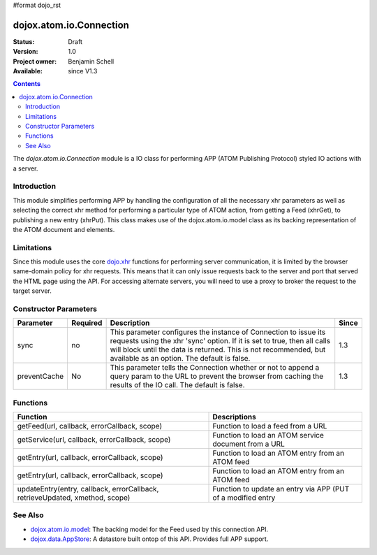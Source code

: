 #format dojo_rst

dojox.atom.io.Connection
========================

:Status: Draft
:Version: 1.0
:Project owner: Benjamin Schell
:Available: since V1.3

.. contents::
   :depth: 2

The *dojox.atom.io.Connection* module is a IO class for performing APP (ATOM Publishing Protocol) styled IO actions with a server.

============
Introduction
============

This module simplifies performing APP by handling the configuration of all the necessary xhr parameters as well as selecting the correct xhr method for performing a particular type of ATOM action, from getting a Feed (xhrGet), to publishing a new entry (xhrPut).  This class makes use of the dojox.atom.io.model class as its backing representation of the ATOM document and elements.

===========
Limitations
===========

Since this module uses the core `dojo.xhr <dojo/xhr>`_ functions for performing server communication, it is limited by the browser same-domain policy for xhr requests.  This means that it can only issue requests back to the server and port that served the HTML page using the API.  For accessing alternate servers, you will need to use a proxy to broker the request to the target server.

======================
Constructor Parameters
======================

+----------------+--------------+------------------------------------------------------------------------------------------------+-----------+
| **Parameter**  | **Required** | **Description**                                                                                | **Since** |
+----------------+--------------+------------------------------------------------------------------------------------------------+-----------+
| sync           | no           |This parameter configures the instance of Connection to issue its requests using the xhr 'sync' | 1.3       |
|                |              |option.  If it is set to true, then all calls will block until the data is returned.  This is   |           |
|                |              |not recommended, but available as an option.  The default is false.                             |           |
+----------------+--------------+------------------------------------------------------------------------------------------------+-----------+
| preventCache   | No           |This parameter tells the Connection whether or not to append a query param to the URL to prevent|1.3        |
|                |              |the browser from caching the results of the IO call.  The default is false.                     |           |
+----------------+--------------+------------------------------------------------------------------------------------------------+-----------+

=========
Functions
=========

+--------------------------------------------------------------+-----------------------------------------------------------------------------+
| **Function**                                                 | **Descriptions**                                                            |
+--------------------------------------------------------------+-----------------------------------------------------------------------------+
| getFeed(url, callback, errorCallback, scope)                 | Function to load a feed from a URL                                          |
+--------------------------------------------------------------+-----------------------------------------------------------------------------+
| getService(url, callback, errorCallback, scope)              | Function to load an ATOM service document from a URL                        |
+--------------------------------------------------------------+-----------------------------------------------------------------------------+
| getEntry(url, callback, errorCallback, scope)                | Function to load an ATOM entry from an ATOM feed                            |
+--------------------------------------------------------------+-----------------------------------------------------------------------------+
| getEntry(url, callback, errorCallback, scope)                | Function to load an ATOM entry from an ATOM feed                            |
+--------------------------------------------------------------+-----------------------------------------------------------------------------+
| updateEntry(entry, callback, errorCallback,                  | Function to update an entry via APP (PUT of a modified entry                |
| retrieveUpdated, xmethod, scope)                             |                                                                             |
+--------------------------------------------------------------+-----------------------------------------------------------------------------+

========
See Also
========

* `dojox.atom.io.model <dojox/atom/io/model>`_: The backing model for the Feed used by this connection API.
* `dojox.data.AppStore <dojox/data/AppStore>`_: A datastore built ontop of this API.  Provides full APP support.
